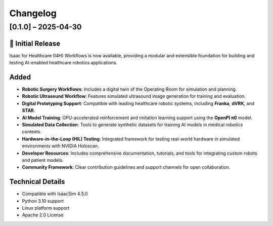 Changelog
=========

[0.1.0] – 2025-04-30
--------------------

🚀 Initial Release
~~~~~~~~~~~~~~~~~~~

Isaac for Healthcare (I4H) Workflows is now available, providing a modular and extensible foundation for building and testing AI-enabled healthcare robotics applications.

Added
~~~~~

- **Robotic Surgery Workflows**: Includes a digital twin of the Operating Room for simulation and planning.
- **Robotic Ultrasound Workflow**: Features simulated ultrasound image generation for training and evaluation.
- **Digital Prototyping Support**: Compatible with leading healthcare robotic systems, including **Franka**, **dVRK**, and **STAR**.
- **AI Model Training**: GPU-accelerated reinforcement and imitation learning support using the **OpenPI π0** model.
- **Simulated Data Collection**: Tools to generate synthetic datasets for training AI models in medical robotics contexts.
- **Hardware-in-the-Loop (HIL) Testing**: Integrated framework for testing real-world hardware in simulated environments with NVIDIA Holoscan.
- **Developer Resources**: Includes comprehensive documentation, tutorials, and tools for integrating custom robots and patient models.
- **Community Framework**: Clear contribution guidelines and support channels for open collaboration.

Technical Details
~~~~~~~~~~~~~~~~

- Compatible with IsaacSim 4.5.0
- Python 3.10 support
- Linux platform support
- Apache 2.0 License
